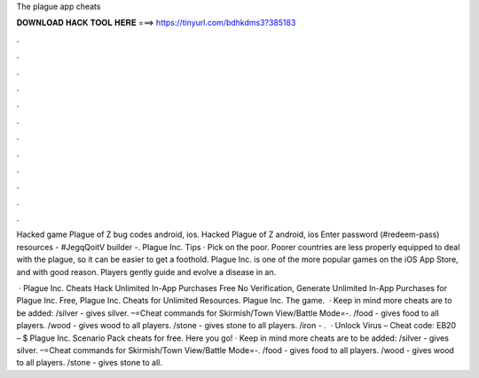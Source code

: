 The plague app cheats



𝐃𝐎𝐖𝐍𝐋𝐎𝐀𝐃 𝐇𝐀𝐂𝐊 𝐓𝐎𝐎𝐋 𝐇𝐄𝐑𝐄 ===> https://tinyurl.com/bdhkdms3?385183



.



.



.



.



.



.



.



.



.



.



.



.

Hacked game Plague of Z bug codes android, ios. Hacked Plague of Z android, ios Enter password (#redeem-pass) resources - #JegqQoitV builder -. Plague Inc. Tips · Pick on the poor. Poorer countries are less properly equipped to deal with the plague, so it can be easier to get a foothold. Plague Inc. is one of the more popular games on the iOS App Store, and with good reason. Players gently guide and evolve a disease in an.

 · Plague Inc. Cheats Hack Unlimited In-App Purchases Free No Verification, Generate Unlimited In-App Purchases for Plague Inc. Free, Plague Inc. Cheats for Unlimited Resources. Plague Inc. The game.  · Keep in mind more cheats are to be added: /silver - gives silver. –=Cheat commands for Skirmish/Town View/Battle Mode=-. /food - gives food to all players. /wood - gives wood to all players. /stone - gives stone to all players. /iron - .  · Unlock Virus – Cheat code: EB20 – $ Plague Inc. Scenario Pack cheats for free. Here you go! · Keep in mind more cheats are to be added: /silver - gives silver. –=Cheat commands for Skirmish/Town View/Battle Mode=-. /food - gives food to all players. /wood - gives wood to all players. /stone - gives stone to all.
